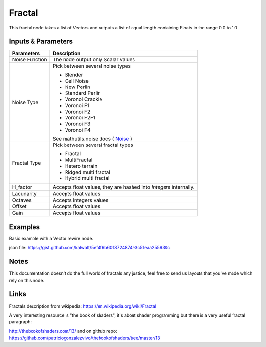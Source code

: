 Fractal
=======

This fractal node takes a list of Vectors and outputs a list of equal length containing Floats in the range 0.0 to 1.0.

Inputs & Parameters
-------------------

+----------------+-------------------------------------------------------------------------+
| Parameters     | Description                                                             |
+================+=========================================================================+
| Noise Function | The node output only Scalar values                                      |
+----------------+-------------------------------------------------------------------------+
| Noise Type     | Pick between several noise types                                        |
|                |                                                                         |
|                | - Blender                                                               |
|                | - Cell Noise                                                            |
|                | - New Perlin                                                            |
|                | - Standard Perlin                                                       |
|                | - Voronoi Crackle                                                       |
|                | - Voronoi F1                                                            |
|                | - Voronoi F2                                                            |
|                | - Voronoi F2F1                                                          |
|                | - Voronoi F3                                                            |
|                | - Voronoi F4                                                            |
|                |                                                                         |
|                | See mathutils.noise docs ( Noise_ )                                     |
+----------------+-------------------------------------------------------------------------+
| Fractal Type   | Pick between several fractal types                                      |
|                |                                                                         |
|                | - Fractal                                                               |
|                | - MultiFractal                                                          |
|                | - Hetero terrain                                                        |
|                | - Ridged multi fractal                                                  |
|                | - Hybrid multi fractal                                                  |
+----------------+-------------------------------------------------------------------------+
| H_factor       | Accepts float values, they are hashed into *Integers* internally.       |
+----------------+-------------------------------------------------------------------------+
| Lacunarity     | Accepts float values                                                    |
+----------------+-------------------------------------------------------------------------+
| Octaves        | Accepts integers values                                                 |
+----------------+-------------------------------------------------------------------------+
| Offset         | Accepts float values                                                    |
+----------------+-------------------------------------------------------------------------+
| Gain           | Accepts float values                                                    |
+----------------+-------------------------------------------------------------------------+

Examples
--------

.. image:: https://cloud.githubusercontent.com/assets/1275858/22591683/15af2118-ea16-11e6-9851-b697926cefb8.png

Basic example with a Vector rewire node.

json file: https://gist.github.com/kalwalt/5ef4f6b6018724874e3c51eaa255930c

Notes
-----

This documentation doesn't do the full world of fractals any justice, feel free to send us layouts that you've made which rely on this node.

Links
-----
Fractals description from wikipedia: https://en.wikipedia.org/wiki/Fractal

A very interesting resource is "the book of shaders", it's about shader programming but there is a very useful fractal paragraph:

http://thebookofshaders.com/13/ and on github repo: https://github.com/patriciogonzalezvivo/thebookofshaders/tree/master/13



.. _Noise: http://www.blender.org/documentation/blender_python_api_current/mathutils.noise.html
..
